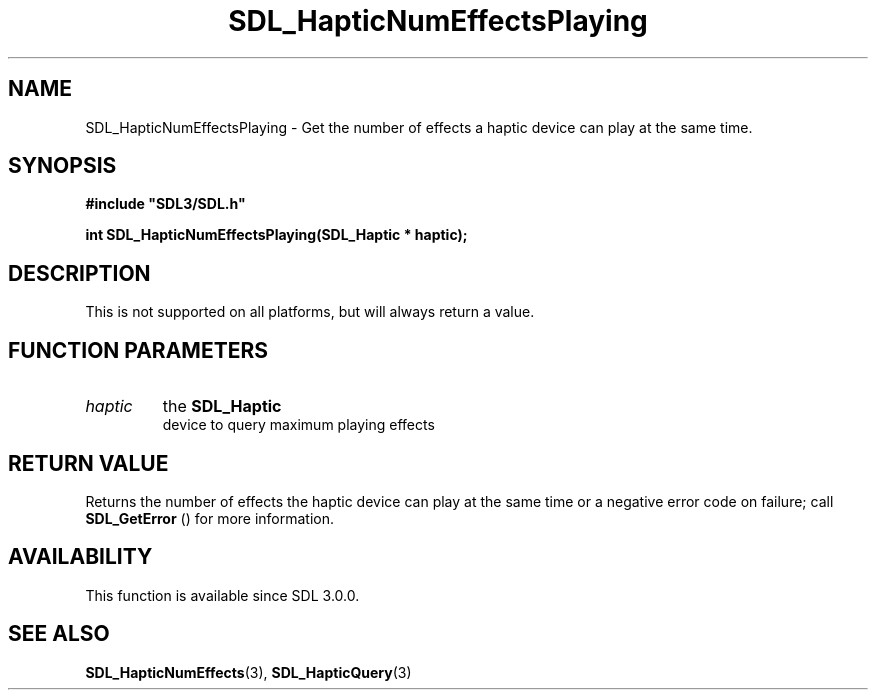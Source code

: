 .\" This manpage content is licensed under Creative Commons
.\"  Attribution 4.0 International (CC BY 4.0)
.\"   https://creativecommons.org/licenses/by/4.0/
.\" This manpage was generated from SDL's wiki page for SDL_HapticNumEffectsPlaying:
.\"   https://wiki.libsdl.org/SDL_HapticNumEffectsPlaying
.\" Generated with SDL/build-scripts/wikiheaders.pl
.\"  revision 60dcaff7eb25a01c9c87a5fed335b29a5625b95b
.\" Please report issues in this manpage's content at:
.\"   https://github.com/libsdl-org/sdlwiki/issues/new
.\" Please report issues in the generation of this manpage from the wiki at:
.\"   https://github.com/libsdl-org/SDL/issues/new?title=Misgenerated%20manpage%20for%20SDL_HapticNumEffectsPlaying
.\" SDL can be found at https://libsdl.org/
.de URL
\$2 \(laURL: \$1 \(ra\$3
..
.if \n[.g] .mso www.tmac
.TH SDL_HapticNumEffectsPlaying 3 "SDL 3.0.0" "SDL" "SDL3 FUNCTIONS"
.SH NAME
SDL_HapticNumEffectsPlaying \- Get the number of effects a haptic device can play at the same time\[char46]
.SH SYNOPSIS
.nf
.B #include \(dqSDL3/SDL.h\(dq
.PP
.BI "int SDL_HapticNumEffectsPlaying(SDL_Haptic * haptic);
.fi
.SH DESCRIPTION
This is not supported on all platforms, but will always return a value\[char46]

.SH FUNCTION PARAMETERS
.TP
.I haptic
the 
.BR SDL_Haptic
 device to query maximum playing effects
.SH RETURN VALUE
Returns the number of effects the haptic device can play at the same time
or a negative error code on failure; call 
.BR SDL_GetError
()
for more information\[char46]

.SH AVAILABILITY
This function is available since SDL 3\[char46]0\[char46]0\[char46]

.SH SEE ALSO
.BR SDL_HapticNumEffects (3),
.BR SDL_HapticQuery (3)
